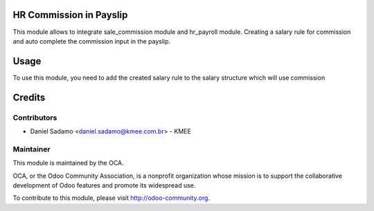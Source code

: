 .. image:: https://img.shields.io/badge/licence-AGPL--3-blue.svg
    :alt: License: AGPL-3

HR Commission in Payslip
===========

This module allows to integrate sale_commission module and hr_payroll module. Creating a salary rule for commission and auto complete the commission input in the payslip.

Usage
=====

To use this module, you need to add the created salary rule to the salary structure which will use commission

Credits
=======

Contributors
------------

* Daniel Sadamo <daniel.sadamo@kmee.com.br> - KMEE

Maintainer
----------

.. image:: http://odoo-community.org/logo.png
   :alt: Odoo Community Association
   :target: http://odoo-community.org

This module is maintained by the OCA.

OCA, or the Odoo Community Association, is a nonprofit organization whose
mission is to support the collaborative development of Odoo features and
promote its widespread use.

To contribute to this module, please visit http://odoo-community.org.
